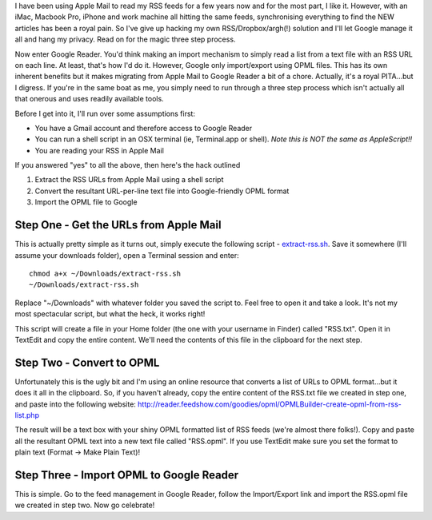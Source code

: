 .. title: Apple Mail RSS to Google Reader
.. slug: Apple_Mail_RSS_to_Google_Reader
.. date: 2011-01-05 03:42:00 UTC+10:00
.. tags: tech,blog,James
.. category: 
.. link: 

I have been using Apple Mail to read my RSS feeds for a few years now
and for the most part, I like it. However, with an iMac, Macbook Pro,
iPhone and work machine all hitting the same feeds, synchronising
everything to find the NEW articles has been a royal pain. So I've
give up hacking my own RSS/Dropbox/argh(!) solution and I'll let
Google manage it all and hang my privacy. Read on for the magic three
step process.

.. TEASER_END

Now enter Google Reader. You'd think making an import mechanism to
simply read a list from a text file with an RSS URL on each line. At
least, that's how I'd do it. However, Google only import/export using
OPML files. This has its own inherent benefits but it makes migrating
from Apple Mail to Google Reader a bit of a chore. Actually, it's a
royal PITA...but I digress. If you're in the same boat as me, you
simply need to run through a three step process which isn't actually
all that onerous and uses readily available tools.

Before I get into it, I'll run over some assumptions first:


+ You have a Gmail account and therefore access to Google Reader
+ You can run a shell script in an OSX terminal (ie, Terminal.app or
  shell). *Note this is NOT the same as AppleScript!!*
+ You are reading your RSS in Apple Mail


If you answered "yes" to all the above, then here's the hack outlined

#. Extract the RSS URLs from Apple Mail using a shell script
#. Convert the resultant URL-per-line text file into Google-friendly
   OPML format
#. Import the OPML file to Google

Step One - Get the URLs from Apple Mail
---------------------------------------

This is actually pretty simple as it turns out, simply execute the
following script - `extract-rss.sh`_. Save it somewhere (I'll assume
your downloads folder), open a Terminal session and enter:

::

    
    chmod a+x ~/Downloads/extract-rss.sh
    ~/Downloads/extract-rss.sh


Replace "~/Downloads" with whatever folder you saved the script to.
Feel free to open it and take a look. It's not my most spectacular
script, but what the heck, it works right!

This script will create a file in your Home folder (the one with your
username in Finder) called "RSS.txt". Open it in TextEdit and copy the
entire content. We'll need the contents of this file in the clipboard
for the next step.


Step Two - Convert to OPML
--------------------------

Unfortunately this is the ugly bit and I'm using an online resource
that converts a list of URLs to OPML format...but it does it all in
the clipboard. So, if you haven't already, copy the entire content of
the RSS.txt file we created in step one, and paste into the following
website:
http://reader.feedshow.com/goodies/opml/OPMLBuilder-create-opml-from-rss-list.php

The result will be a text box with your shiny OPML formatted list of
RSS feeds (we're almost there folks!). Copy and paste all the
resultant OPML text into a new text file called "RSS.opml". If you use
TextEdit make sure you set the format to plain text (Format -> Make
Plain Text)!


Step Three - Import OPML to Google Reader
-----------------------------------------

This is simple. Go to the feed management in Google Reader, follow the
Import/Export link and import the RSS.opml file we created in step
two. Now go celebrate!

.. _extract-rss.sh: http://gray.net.au/assets/files/extract-rss.sh


